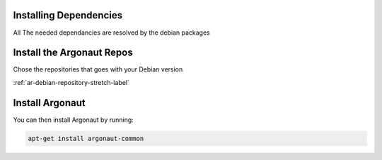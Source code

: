 Installing Dependencies
'''''''''''''''''''''''

All The needed dependancies are resolved by the debian packages

Install the Argonaut Repos
'''''''''''''''''''''''''''''''''

Chose the repositories that goes with your Debian version

:ref:`ar-debian-repository-stretch-label`

Install Argonaut
''''''''''''''''

You can then install Argonaut by running: 

.. code-block:: shell

   apt-get install argonaut-common




